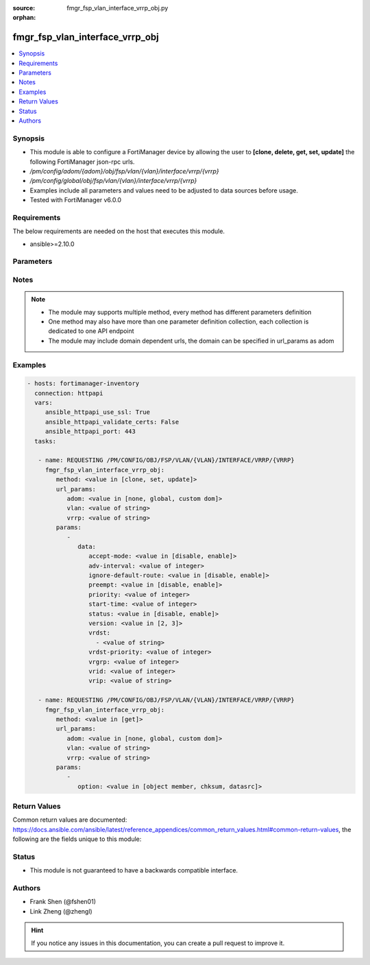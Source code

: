 :source: fmgr_fsp_vlan_interface_vrrp_obj.py

:orphan:

.. _fmgr_fsp_vlan_interface_vrrp_obj:

fmgr_fsp_vlan_interface_vrrp_obj
++++++++++++++++++++++++++++++++

.. versionadded:: 2.10

.. contents::
   :local:
   :depth: 1


Synopsis
--------

- This module is able to configure a FortiManager device by allowing the user to **[clone, delete, get, set, update]** the following FortiManager json-rpc urls.
- `/pm/config/adom/{adom}/obj/fsp/vlan/{vlan}/interface/vrrp/{vrrp}`
- `/pm/config/global/obj/fsp/vlan/{vlan}/interface/vrrp/{vrrp}`
- Examples include all parameters and values need to be adjusted to data sources before usage.
- Tested with FortiManager v6.0.0


Requirements
------------
The below requirements are needed on the host that executes this module.

- ansible>=2.10.0



Parameters
----------

.. raw:: html

 <ul>
 <li><span class="li-head">url_params</span> - parameters in url path <span class="li-normal">type: dict</span> <span class="li-required">required: true</span></li>
 <ul class="ul-self">
 <li><span class="li-head">adom</span> - the domain prefix <span class="li-normal">type: str</span> <span class="li-normal"> choices: none, global, custom dom</span></li>
 <li><span class="li-head">vlan</span> - the object name <span class="li-normal">type: str</span> </li>
 <li><span class="li-head">vrrp</span> - the object name <span class="li-normal">type: str</span> </li>
 </ul>
 <li><span class="li-head">parameters for method: [clone, set, update]</span> - </li>
 <ul class="ul-self">
 <li><span class="li-head">data</span> - No description for the parameter <span class="li-normal">type: dict</span> <ul class="ul-self">
 <li><span class="li-head">accept-mode</span> - No description for the parameter <span class="li-normal">type: str</span>  <span class="li-normal">choices: [disable, enable]</span> </li>
 <li><span class="li-head">adv-interval</span> - No description for the parameter <span class="li-normal">type: int</span> </li>
 <li><span class="li-head">ignore-default-route</span> - No description for the parameter <span class="li-normal">type: str</span>  <span class="li-normal">choices: [disable, enable]</span> </li>
 <li><span class="li-head">preempt</span> - No description for the parameter <span class="li-normal">type: str</span>  <span class="li-normal">choices: [disable, enable]</span> </li>
 <li><span class="li-head">priority</span> - No description for the parameter <span class="li-normal">type: int</span> </li>
 <li><span class="li-head">start-time</span> - No description for the parameter <span class="li-normal">type: int</span> </li>
 <li><span class="li-head">status</span> - No description for the parameter <span class="li-normal">type: str</span>  <span class="li-normal">choices: [disable, enable]</span> </li>
 <li><span class="li-head">version</span> - No description for the parameter <span class="li-normal">type: str</span>  <span class="li-normal">choices: [2, 3]</span> </li>
 <li><span class="li-head">vrdst</span> - No description for the parameter <span class="li-normal">type: array</span> <ul class="ul-self">
 <li><span class="li-head">{no-name}</span> - No description for the parameter <span class="li-normal">type: str</span> </li>
 </ul>
 <li><span class="li-head">vrdst-priority</span> - No description for the parameter <span class="li-normal">type: int</span> </li>
 <li><span class="li-head">vrgrp</span> - No description for the parameter <span class="li-normal">type: int</span> </li>
 <li><span class="li-head">vrid</span> - No description for the parameter <span class="li-normal">type: int</span> </li>
 <li><span class="li-head">vrip</span> - No description for the parameter <span class="li-normal">type: str</span> </li>
 </ul>
 </ul>
 <li><span class="li-head">parameters for method: [delete]</span> - </li>
 <ul class="ul-self">
 </ul>
 <li><span class="li-head">parameters for method: [get]</span> - </li>
 <ul class="ul-self">
 <li><span class="li-head">option</span> - Set fetch option for the request. <span class="li-normal">type: str</span>  <span class="li-normal">choices: [object member, chksum, datasrc]</span> </li>
 </ul>
 </ul>






Notes
-----
.. note::

   - The module may supports multiple method, every method has different parameters definition

   - One method may also have more than one parameter definition collection, each collection is dedicated to one API endpoint

   - The module may include domain dependent urls, the domain can be specified in url_params as adom

Examples
--------

.. code-block:: yaml+jinja

 - hosts: fortimanager-inventory
   connection: httpapi
   vars:
      ansible_httpapi_use_ssl: True
      ansible_httpapi_validate_certs: False
      ansible_httpapi_port: 443
   tasks:

    - name: REQUESTING /PM/CONFIG/OBJ/FSP/VLAN/{VLAN}/INTERFACE/VRRP/{VRRP}
      fmgr_fsp_vlan_interface_vrrp_obj:
         method: <value in [clone, set, update]>
         url_params:
            adom: <value in [none, global, custom dom]>
            vlan: <value of string>
            vrrp: <value of string>
         params:
            -
               data:
                  accept-mode: <value in [disable, enable]>
                  adv-interval: <value of integer>
                  ignore-default-route: <value in [disable, enable]>
                  preempt: <value in [disable, enable]>
                  priority: <value of integer>
                  start-time: <value of integer>
                  status: <value in [disable, enable]>
                  version: <value in [2, 3]>
                  vrdst:
                    - <value of string>
                  vrdst-priority: <value of integer>
                  vrgrp: <value of integer>
                  vrid: <value of integer>
                  vrip: <value of string>

    - name: REQUESTING /PM/CONFIG/OBJ/FSP/VLAN/{VLAN}/INTERFACE/VRRP/{VRRP}
      fmgr_fsp_vlan_interface_vrrp_obj:
         method: <value in [get]>
         url_params:
            adom: <value in [none, global, custom dom]>
            vlan: <value of string>
            vrrp: <value of string>
         params:
            -
               option: <value in [object member, chksum, datasrc]>



Return Values
-------------


Common return values are documented: https://docs.ansible.com/ansible/latest/reference_appendices/common_return_values.html#common-return-values, the following are the fields unique to this module:


.. raw:: html

 <ul>
 <li><span class="li-return"> return values for method: [clone, delete, set, update]</span> </li>
 <ul class="ul-self">
 <li><span class="li-return">status</span>
 - No description for the parameter <span class="li-normal">type: dict</span> <ul class="ul-self">
 <li> <span class="li-return"> code </span> - No description for the parameter <span class="li-normal">type: int</span>  </li>
 <li> <span class="li-return"> message </span> - No description for the parameter <span class="li-normal">type: str</span>  </li>
 </ul>
 <li><span class="li-return">url</span>
 - No description for the parameter <span class="li-normal">type: str</span>  <span class="li-normal">example: /pm/config/adom/{adom}/obj/fsp/vlan/{vlan}/interface/vrrp/{vrrp}</span>  </li>
 </ul>
 <li><span class="li-return"> return values for method: [get]</span> </li>
 <ul class="ul-self">
 <li><span class="li-return">data</span>
 - No description for the parameter <span class="li-normal">type: dict</span> <ul class="ul-self">
 <li> <span class="li-return"> accept-mode </span> - No description for the parameter <span class="li-normal">type: str</span>  </li>
 <li> <span class="li-return"> adv-interval </span> - No description for the parameter <span class="li-normal">type: int</span>  </li>
 <li> <span class="li-return"> ignore-default-route </span> - No description for the parameter <span class="li-normal">type: str</span>  </li>
 <li> <span class="li-return"> preempt </span> - No description for the parameter <span class="li-normal">type: str</span>  </li>
 <li> <span class="li-return"> priority </span> - No description for the parameter <span class="li-normal">type: int</span>  </li>
 <li> <span class="li-return"> start-time </span> - No description for the parameter <span class="li-normal">type: int</span>  </li>
 <li> <span class="li-return"> status </span> - No description for the parameter <span class="li-normal">type: str</span>  </li>
 <li> <span class="li-return"> version </span> - No description for the parameter <span class="li-normal">type: str</span>  </li>
 <li> <span class="li-return"> vrdst </span> - No description for the parameter <span class="li-normal">type: array</span> <ul class="ul-self">
 <li><span class="li-return">{no-name}</span> - No description for the parameter <span class="li-normal">type: str</span>  </li>
 </ul>
 <li> <span class="li-return"> vrdst-priority </span> - No description for the parameter <span class="li-normal">type: int</span>  </li>
 <li> <span class="li-return"> vrgrp </span> - No description for the parameter <span class="li-normal">type: int</span>  </li>
 <li> <span class="li-return"> vrid </span> - No description for the parameter <span class="li-normal">type: int</span>  </li>
 <li> <span class="li-return"> vrip </span> - No description for the parameter <span class="li-normal">type: str</span>  </li>
 </ul>
 <li><span class="li-return">status</span>
 - No description for the parameter <span class="li-normal">type: dict</span> <ul class="ul-self">
 <li> <span class="li-return"> code </span> - No description for the parameter <span class="li-normal">type: int</span>  </li>
 <li> <span class="li-return"> message </span> - No description for the parameter <span class="li-normal">type: str</span>  </li>
 </ul>
 <li><span class="li-return">url</span>
 - No description for the parameter <span class="li-normal">type: str</span>  <span class="li-normal">example: /pm/config/adom/{adom}/obj/fsp/vlan/{vlan}/interface/vrrp/{vrrp}</span>  </li>
 </ul>
 </ul>





Status
------

- This module is not guaranteed to have a backwards compatible interface.


Authors
-------

- Frank Shen (@fshen01)
- Link Zheng (@zhengl)


.. hint::

    If you notice any issues in this documentation, you can create a pull request to improve it.



